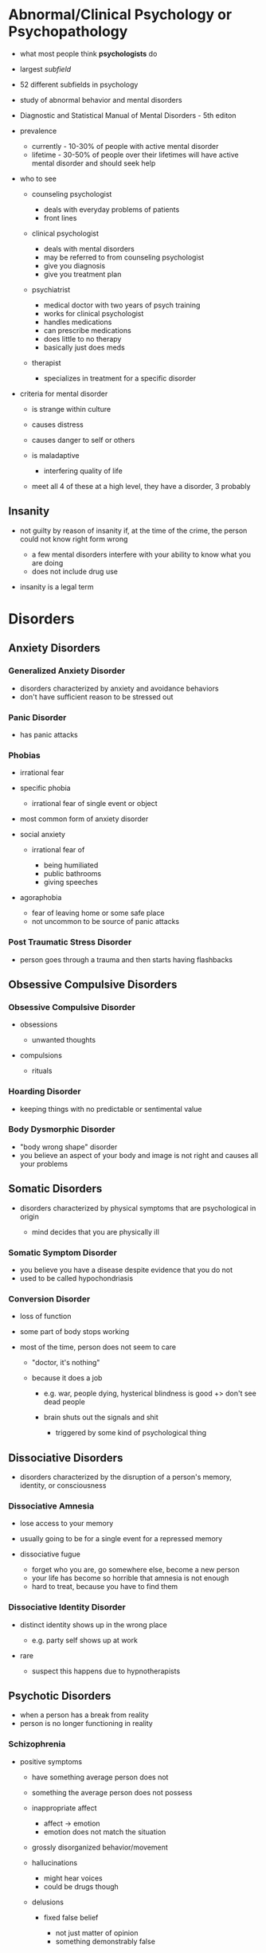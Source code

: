* Abnormal/Clinical Psychology or Psychopathology
  :PROPERTIES:
  :CUSTOM_ID: abnormalclinical-psychology-or-psychopathology
  :END:

- what most people think *psychologists* do
- largest /subfield/
- 52 different subfields in psychology
- study of abnormal behavior and mental disorders
- Diagnostic and Statistical Manual of Mental Disorders - 5th editon
- prevalence

  - currently - 10-30% of people with active mental disorder
  - lifetime - 30-50% of people over their lifetimes will have active
    mental disorder and should seek help

- who to see

  - counseling psychologist

    - deals with everyday problems of patients
    - front lines

  - clinical psychologist

    - deals with mental disorders
    - may be referred to from counseling psychologist
    - give you diagnosis
    - give you treatment plan

  - psychiatrist

    - medical doctor with two years of psych training
    - works for clinical psychologist
    - handles medications
    - can prescribe medications
    - does little to no therapy
    - basically just does meds

  - therapist

    - specializes in treatment for a specific disorder

- criteria for mental disorder

  - is strange within culture
  - causes distress
  - causes danger to self or others
  - is maladaptive

    - interfering quality of life

  - meet all 4 of these at a high level, they have a disorder, 3
    probably

** Insanity
   :PROPERTIES:
   :CUSTOM_ID: insanity
   :END:

 - not guilty by reason of insanity if, at the time of the crime, the
   person could not know right form wrong

   - a few mental disorders interfere with your ability to know what you
     are doing
   - does not include drug use

 - insanity is a legal term

* Disorders
** Anxiety Disorders
   :PROPERTIES:
   :CUSTOM_ID: anxiety-disorders
   :END:

*** Generalized Anxiety Disorder
    :PROPERTIES:
    :CUSTOM_ID: generalized-anxiety-disorder
    :END:

 - disorders characterized by anxiety and avoidance behaviors
 - don't have sufficient reason to be stressed out

*** Panic Disorder
    :PROPERTIES:
    :CUSTOM_ID: panic-disorder
    :END:

 - has panic attacks

*** Phobias
    :PROPERTIES:
    :CUSTOM_ID: phobias
    :END:

 - irrational fear
 - specific phobia

   - irrational fear of single event or object

 - most common form of anxiety disorder
 - social anxiety

   - irrational fear of

     - being humiliated
     - public bathrooms
     - giving speeches

 - agoraphobia

   - fear of leaving home or some safe place
   - not uncommon to be source of panic attacks

*** Post Traumatic Stress Disorder
    :PROPERTIES:
    :CUSTOM_ID: post-traumatic-stress-disorder
    :END:

 - person goes through a trauma and then starts having flashbacks

** Obsessive Compulsive Disorders
   :PROPERTIES:
   :CUSTOM_ID: obsessive-compulsive-disorders
   :END:

*** Obsessive Compulsive Disorder
    :PROPERTIES:
    :CUSTOM_ID: obsessive-compulsive-disorder
    :END:

 - obsessions

   - unwanted thoughts

 - compulsions

   - rituals

*** Hoarding Disorder
    :PROPERTIES:
    :CUSTOM_ID: hoarding-disorder
    :END:

 - keeping things with no predictable or sentimental value

*** Body Dysmorphic Disorder
    :PROPERTIES:
    :CUSTOM_ID: body-dysmorphic-disorder
    :END:

 - "body wrong shape" disorder
 - you believe an aspect of your body and image is not right and causes
   all your problems

** Somatic Disorders
   :PROPERTIES:
   :CUSTOM_ID: somatic-disorders
   :END:

 - disorders characterized by physical symptoms that are psychological in
   origin

   - mind decides that you are physically ill

*** Somatic Symptom Disorder
    :PROPERTIES:
    :CUSTOM_ID: somatic-symptom-disorder
    :END:

 - you believe you have a disease despite evidence that you do not
 - used to be called hypochondriasis

*** Conversion Disorder
    :PROPERTIES:
    :CUSTOM_ID: conversion-disorder
    :END:

 - loss of function
 - some part of body stops working
 - most of the time, person does not seem to care

   - "doctor, it's nothing"
   - because it does a job

     - e.g. war, people dying, hysterical blindness is good +> don't see
       dead people
     - brain shuts out the signals and shit

       - triggered by some kind of psychological thing

** Dissociative Disorders
   :PROPERTIES:
   :CUSTOM_ID: dissociative-disorders
   :END:

 - disorders characterized by the disruption of a person's memory,
   identity, or consciousness

*** Dissociative Amnesia
    :PROPERTIES:
    :CUSTOM_ID: dissociative-amnesia
    :END:

 - lose access to your memory
 - usually going to be for a single event for a repressed memory
 - dissociative fugue

   - forget who you are, go somewhere else, become a new person
   - your life has become so horrible that amnesia is not enough
   - hard to treat, because you have to find them

*** Dissociative Identity Disorder
    :PROPERTIES:
    :CUSTOM_ID: dissociative-identity-disorder
    :END:

 - distinct identity shows up in the wrong place

   - e.g. party self shows up at work

 - rare

   - suspect this happens due to hypnotherapists

** Psychotic Disorders
   :PROPERTIES:
   :CUSTOM_ID: psychotic-disorders
   :END:

 - when a person has a break from reality
 - person is no longer functioning in reality

*** Schizophrenia
    :PROPERTIES:
    :CUSTOM_ID: schizophrenia
    :END:

 - positive symptoms

   - have something average person does not
   - something the average person does not possess
   - inappropriate affect

     - affect -> emotion
     - emotion does not match the situation

   - grossly disorganized behavior/movement
   - hallucinations

     - might hear voices
     - could be drugs though

   - delusions

     - fixed false belief

       - not just matter of opinion
       - something demonstrably false

     - persecution

       - "they're out to get me"

     - grandeur

       - "i am an important person"
       - will believe they are someone else, in extreme cases

     - sin & guilt

       - "i've done something horrible"

     - hypochondriacal

       - believe they have a bizarre disease

     - control

       - "they're controlling my thoughts"

     - reference

       - "they're talking about me"

     - thought broadcasting

       - "people can hear my thoughts"

     - thought withdrawal

       - "they're stealing my thoughts"

     - thought insertion

       - "they're putting thoughts in my brain"

     - nihilistic

       - belief that part of the world is unreal

   - disorders of language

     - neologism

       - a new word

     - word salad / loose associations

       - going off topic

     - clanging

       - rhyming

     - poverty of content

       - have nothing to tell you, so they will tell you in great detail

 - negative symptoms

   - missing something average person does not
   - flat affect

     - lack of emotion

   - limited speech
   - social withdrawal

     - scared of people, don't know who to trust

** Depressive Disorders
   :PROPERTIES:
   :CUSTOM_ID: depressive-disorders
   :END:

*** Depression
    :PROPERTIES:
    :CUSTOM_ID: depression
    :END:

 - clinical depression
 - depressed mood for a long time

   - between 6 months and 2 years

 - anhedonia

   - loss of pleasure

     - no more pleasure in things you used to take pleasure in
     - all things you used to take pleasure in

 - cognitions

   - thoughts depressed
   - negative thoughts about self

     - "i am worthless"

   - negative thoughts about others

     - "no one cares"

   - negative thoughts about future

     - sense of hopelessness
     - "it's never gonna get any better"

** Bipolar and Related Disorders
   :PROPERTIES:
   :CUSTOM_ID: bipolar-and-related-disorders
   :END:

*** Mania
    :PROPERTIES:
    :CUSTOM_ID: mania
    :END:

 - polar opposite of depression
 - 7 weeks to 7 months
 - elevated mood
 - impulsive

   - career impulsive
   - sexually impulsive

 - treated with medications for whole life

* Therapy
  :PROPERTIES:
  :CUSTOM_ID: therapy
  :END:

** Psychotherapy
   :PROPERTIES:
   :CUSTOM_ID: psychotherapy
   :END:

- no one path, multiple ways of doing talk therapy
- "talk therapy"
- more important one

*** Psychoanalytic Therapy (Freud)
    :PROPERTIES:
    :CUSTOM_ID: psychoanalytic-therapy-freud
    :END:

- repressed

  - source of problems is repressed

- insight

  - figure out why you are the way you are
  - finding source of problem

- free association

  - let it all out, just talk talk talk
  - word pairing exercise
  - dream interpretation

    - write dream diary

- resistance

  - person pushes back as therapy approaches source of problem (scary
    place)
  - people want to quit therapy

    - therapy only works to the degree you trust the therapist

- transference

  - treat therapist as source of problems

*** Short-Term Dynamic Therapy
    :PROPERTIES:
    :CUSTOM_ID: short-term-dynamic-therapy
    :END:

- object relations

  - people are objects
  - objects must fulfill their function
  - much more direct than Freudian style therapy

*** Humanistic Therapy
    :PROPERTIES:
    :CUSTOM_ID: humanistic-therapy
    :END:

- trying to focus on positive aspects of the client's life

**** Client-Centered Therapy (Rogers)
     :PROPERTIES:
     :CUSTOM_ID: client-centered-therapy-rogers
     :END:

- client is the boss
- genuineness/congruence

  - no curtain between client and therapist

- unconditional positive regard

  - care about you no matter what

- empathetic understanding

  - understand your pain

**** Gestalt Therapy (Perls)
     :PROPERTIES:
     :CUSTOM_ID: gestalt-therapy-perls
     :END:

- german word for "whole"
- you have to make sense as one whole thing

  - thoughts, feelings, and actions need to fit together

- listen and talk and figure out what pieces are not making sense

*** Behavior Therapy
    :PROPERTIES:
    :CUSTOM_ID: behavior-therapy
    :END:

- focuses simply on changing people's behaviors

**** Classical Conditioning
     :PROPERTIES:
     :CUSTOM_ID: classical-conditioning
     :END:

- aversive conditioning

  - make a good thing bad

    - e.g. smoking

- counterconditioning

  - make a bad thing good

- systematic desensitization

  - treatment for fear
  - step 1 is to teach client how to relax
  - then create fear hierarchy

**** Operant Conditioning
     :PROPERTIES:
     :CUSTOM_ID: operant-conditioning
     :END:

- token economy

  - involves institutional setting

    - person in facility

  - if person behaves, they get a token
  - with enough tokens, person can redeem tokens for prizes
  - used to bring someone to a level so you can start some kind of
    therapy

**** Modeling
     :PROPERTIES:
     :CUSTOM_ID: modeling
     :END:

- observational learning
- assertiveness training

  - teach client how to get what they want without aggression
  - sometimes used for couples to teach them how to resolve conflicts

*** Cognitive Therapy
    :PROPERTIES:
    :CUSTOM_ID: cognitive-therapy
    :END:

- work on the way you think
- does psychotherapy work?

  - study found it works no better than talking with your friends

    - study was flawed
    - it does work, but you have to use the right therapy

**** Rational Emotive Therapy (Ellis)
     :PROPERTIES:
     :CUSTOM_ID: rational-emotive-therapy-ellis
     :END:

- if your thoughts are rational, so will be your emotions
- when thoughts lead to wrong emotion
- activating event

  - what sets you off, triggers

- beliefs

  - who you think you should be

- consequences

  - what happens when you're not who you should be

**** Cognitive Therapy (Beck)
     :PROPERTIES:
     :CUSTOM_ID: cognitive-therapy-beck
     :END:

- distorted thinking/logic
- false beliefs
- goal of therapy is beliefs and logic
- do not need to find the triggers

  - when your thinking is distorted, you will always find a trigger

- used a lot for depression

  - "okay, you're worthless, so what?"

**** Cognitive Behavioral Therapy
     :PROPERTIES:
     :CUSTOM_ID: cognitive-behavioral-therapy
     :END:

- have client prove themselves wrong

**** Group Therapy
     :PROPERTIES:
     :CUSTOM_ID: group-therapy
     :END:

- people who suffer from same thing
- family and couple therapy

  - broken family
  - couple therapy sometimes court ordered

** Biomedical
   :PROPERTIES:
   :CUSTOM_ID: biomedical
   :END:

- "drug therapy"
- should always be a supplement, not a replacement

*** Antipsychotics
    :PROPERTIES:
    :CUSTOM_ID: antipsychotics
    :END:

*** Anxiolytics
    :PROPERTIES:
    :CUSTOM_ID: anxiolytics
    :END:

- anti-anxiety

*** Lithium
    :PROPERTIES:
    :CUSTOM_ID: lithium
    :END:

- bi-polar

*** Antidepressants
    :PROPERTIES:
    :CUSTOM_ID: antidepressants
    :END:

- sometimes also used to treat anxiety (side effect)

  - and vice versa

*** Electroconvulsive Therapy
    :PROPERTIES:
    :CUSTOM_ID: electroconvulsive-therapy
    :END:

- electric shock therapy
- muscle relaxants
- for severe depression

  - seizure induced by shock resets mood center

    - found this from people with insulin problems

      - insulin induced seizure

- some short+term memory loss

** What to Expect from Therapy
   :PROPERTIES:
   :CUSTOM_ID: what-to-expect-from-therapy
   :END:

- you will work

  - keeping diary
  - read books
  - do homework
  - download apps

- relief is not a cure

  - simply feeling better does not mean you are better

- understanding is not a cure
- you will change
- don't sleep with your therapist

* Social Psychology
  :PROPERTIES:
  :CUSTOM_ID: social-psychology
  :END:

- small findings
- the study of how people think about, influence, and relate to one
  another

  - intersection of sociology and psychology

** Social Influence
   :PROPERTIES:
   :CUSTOM_ID: social-influence
   :END:

- what are other people going to make us do

*** Conformity
    :PROPERTIES:
    :CUSTOM_ID: conformity
    :END:

- a change in behavior or belief as a result of real or imagined group
  pressure
- far easier to change someone's behavior than their beliefs
- peer pressure

  - usually does not change beliefs

- norms

  - rules of social behavior
  - when we succumb to peer pressure

- Asch

  - standard study of conformity
  - study a line
  - study other lines
  - which line of the other lines is closest to the original line
  - add people who were wrong
  - study found you will conform with strangers from 3 to 7 strangers
  - conformity goes to 40% with strangers
  - study found a quarter of people would never conform

- conformity also increases when

  - people are unsure of the answer

    - lack information

  - behavior is in public

*** Compliance
    :PROPERTIES:
    :CUSTOM_ID: compliance
    :END:

- changing one's behavior because of a request
- norm in society to do what you are asked to do
- compliance techniques

  - foot in the door

    - initial small request, then follow it up
    - defense

      - say no
      - have a partner

  - door in the face

    - initial large request
    - get turned down
    - follow up with more reasonable request

  - low ball

    - don't tell them all of the price

*** Obedience
    :PROPERTIES:
    :CUSTOM_ID: obedience
    :END:

- doing what an authority figure has told you to do
- Milgram

  - post-WWII
  - researched why soldiers did what they were ordered to
  - Milgram gets quizzed while strapped to electric chair
  - every wrong question, intensity of electric shock goes up
  - it is study participant administering electric shock
  - gets ordered to administer shock
  - if subject refused 4 times, experiment was over
  - maximum of 450 volts (death)
  - 65% of people obeyed to 450 volts

    - distant
    - victim in another room

  - 40% obeyed to 450v

    - immediate
    - victim in the same room

  - 30% obeyed to 450v

    - contact
    - subject holds victim's hand with insulated glove

  - 25% obeyed to 450v

    - voice on phone administering instructions to subject

  - one group that never obeyed in all of Milgram's studies was 5 year
    olds

** Receiving Help in an Emergency
   :PROPERTIES:
   :CUSTOM_ID: receiving-help-in-an-emergency
   :END:

- notice event

  - someone has to see the emergency

- interpret as emergency

  - people have to see that you are in an emergency

- feel responsible

  - someone has to feel responsible for helping you

- know how to help

  - someone has to know how to help

- be allowed to help

  - possble safety hazard when trying to help?

** Diffusion of Responsibility
   :PROPERTIES:
   :CUSTOM_ID: diffusion-of-responsibility
   :END:

- as there are more people present, each person feels less responsible
- we obey because authority figures can diffuse all of our
  responsibility
- obey law, avoid responsibility
- blind obedience occurs because of diffusion of responsibility

** Kitty's Tale
   :PROPERTIES:
   :CUSTOM_ID: kittys-tale
   :END:

- some lady Kitty
- nice lady, bar manager
- gets killed with 38 witnesses
- no one calls for help until some other witness finally does much later
- she got help

  - two people called police, one person yelled
  - not a demonstration of diffusion of responsibility

** Group Process
   :PROPERTIES:
   :CUSTOM_ID: group-process
   :END:

- how do we function in groups
- social facilitation

  - when you're being watched, you perform better or worse
  - good at something -> audience makes you better
  - bad at something -> audience makes you worse

- social loafing

  - people are lazy
  - people in groups are even lazier
  - oldest finding in social psychology (1898)

    - horses lazy to pull cart

  - have to avoid diffusion of responsibility to overcome social loafing

    - assign specific roles that the supervisor knows who's doing what

** Attributions
   :PROPERTIES:
   :CUSTOM_ID: attributions
   :END:

- deciding why somebody did something
- dispositional

  - person did it because that is the kind of person they are
  - pre-disposed

- situational

  - person did it because situation forced them

*** Attributional Biases
    :PROPERTIES:
    :CUSTOM_ID: attributional-biases
    :END:

|           | others                            | self          |                           |
|-----------+-----------------------------------+---------------+---------------------------|
| failure   | disposition                       | situation     | *actor-observer effect*   |
| success   | disposition                       | disposition   | *self-serving bias*       |
|           | *fundamental attribution error*   |               |                           |

- fundamental attribution error

  - looking at others, we don't consider all the possible factors that
    could situationally affect their outcomes

- actor-observer effect

  - over-analyzing situation when looking at your own outcomes
  - self is actor, use situation
  - self is observer, use disposition

- self-serving bias

  - attributing success to one's self too much

** Interpersonal Attraction
   :PROPERTIES:
   :CUSTOM_ID: interpersonal-attraction
   :END:

- how to win friends and influence people
- how to get people interested in you
- physical attractiveness

  - people are attracted to attractive people

- proximity (/convenience -> internet)

  - more likely to like someone who is close by

- similarity

  - surface similarity
  - something small, shallow
  - e.g. common interests

- reciprocal liking

  - we like people that like us
  - pre-emptively like people
  - there's also reciprocal disliking

- liking through association

  - associated with something happy, we like them, even if they didn't
    do anything in particular
  - being around when something good happens, makes people think of you
    good

** Self vs Other
   :PROPERTIES:
   :CUSTOM_ID: self-vs-other
   :END:

- stereotype

  - beliefs about the members of a group

- prejudice

  - stereotype plus emotion
  - love x
  - hate x
  - fear x
  - people tend to prejudice only on things they care about

    - millions of stereotypes, only a handful of prejudices

- discrimination

  - treating people differently based on group membership
  - makes sense if based on an accurate stereotype

** In-Group vs Out-Group
   :PROPERTIES:
   :CUSTOM_ID: in-group-vs-out-group
   :END:

- as long as it exists there will be destruction
- to solve, find common threat or goal
- "us and them"
- us is better, a lot more thems
- leads to destructive discriminations and prejudices
- to reduce us vs them, we must find a way to make them us

  - find commonality
    - goal or threat
    - food, music

